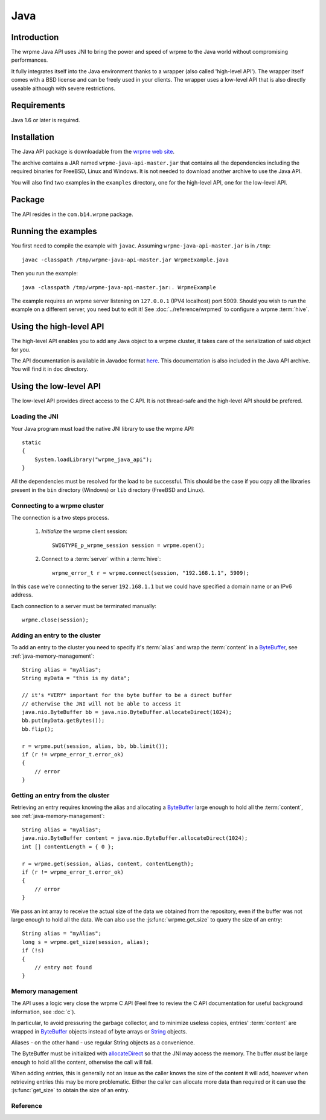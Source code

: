 
Java
===================


.. highlight:: java

Introduction
--------------

The wrpme Java API uses JNI to bring the power and speed of wrpme to the Java world without compromising performances.

It fully integrates itself into the Java environment thanks to a wrapper (also called 'high-level API'). The wrapper itself comes with a BSD license and can be freely used in your clients. The wrapper uses a low-level API that is also directly useable although with severe restrictions.

Requirements
------------------------

Java 1.6 or later is required.

Installation
---------------

The Java API package is downloadable from the `wrpme web site <http://www.wrpme.com/downloads.html>`_.

The archive contains a JAR named ``wrpme-java-api-master.jar`` that contains all the dependencies including the required binaries for FreeBSD, Linux and Windows. It is not needed to download another archive to use the Java API.

You will also find two examples in the ``examples`` directory, one for the high-level API, one for the low-level API.

Package
-------------------

The API resides in the ``com.b14.wrpme`` package.

Running the examples
-----------------------

You first need to compile the example with ``javac``. Assuming ``wrpme-java-api-master.jar`` is in ``/tmp``::

    javac -classpath /tmp/wrpme-java-api-master.jar WrpmeExample.java

Then you run the example::

    java -classpath /tmp/wrpme-java-api-master.jar:. WrpmeExample

The example requires an wrpme server listening on ``127.0.0.1`` (IPV4 localhost) port 5909. Should you wish to run the example on a different server, you need but to edit it! See :doc:`../reference/wrpmed` to configure a wrpme :term:`hive`.

Using the high-level API
------------------------------

The high-level API enables you to add any Java object to a wrpme cluster, it takes care of the serialization of said object for you.

The API documentation is available in Javadoc format `here <http://doc.wrpme.com/javaapi>`_. This documentation is also included in the Java API archive. You will find it in ``doc`` directory.

Using the low-level API
----------------------------

The low-level API provides direct access to the C API. It is not thread-safe and the high-level API should be prefered.

Loading the JNI
^^^^^^^^^^^^^^^^^^

Your Java program must load the native JNI library to use the wrpme API: ::

    static
    {
        System.loadLibrary("wrpme_java_api");
    }

All the dependencies must be resolved for the load to be successful. This should be the case if you copy all the libraries present in the ``bin`` directory (Windows) or ``lib`` directory (FreeBSD and Linux).

Connecting to a wrpme cluster
^^^^^^^^^^^^^^^^^^^^^^^^^^^^^^

The connection is a two steps process.

    #. *Initialize* the wrpme client session: ::

        SWIGTYPE_p_wrpme_session session = wrpme.open();

    #. Connect to a :term:`server` within a :term:`hive`: ::

        wrpme_error_t r = wrpme.connect(session, "192.168.1.1", 5909);

In this case we're connecting to the server ``192.168.1.1`` but we could have specified a domain name or an IPv6 address.

Each connection to a server must be terminated manually: ::

    wrpme.close(session);

Adding an entry to the cluster
^^^^^^^^^^^^^^^^^^^^^^^^^^^^^^^^^^^^^^^^^^

To add an entry to the cluster you need to specify it's :term:`alias` and wrap the :term:`content` in a `ByteBuffer <http://download.oracle.com/javase/1.4.2/docs/api/java/nio/ByteBuffer.html>`_, see :ref:`java-memory-management`: ::

            String alias = "myAlias";
            String myData = "this is my data";

            // it's *VERY* important for the byte buffer to be a direct buffer
            // otherwise the JNI will not be able to access it
            java.nio.ByteBuffer bb = java.nio.ByteBuffer.allocateDirect(1024);
            bb.put(myData.getBytes());
            bb.flip();

            r = wrpme.put(session, alias, bb, bb.limit());
            if (r != wrpme_error_t.error_ok)
            {
                // error
            }

Getting an entry from the cluster
^^^^^^^^^^^^^^^^^^^^^^^^^^^^^^^^^^^^^^^^^^

Retrieving an entry requires knowing the alias and allocating a `ByteBuffer <http://download.oracle.com/javase/1.4.2/docs/api/java/nio/ByteBuffer.html>`_ large enough to hold all the :term:`content`, see :ref:`java-memory-management`: ::

    String alias = "myAlias";
    java.nio.ByteBuffer content = java.nio.ByteBuffer.allocateDirect(1024);
    int [] contentLength = { 0 };

    r = wrpme.get(session, alias, content, contentLength);
    if (r != wrpme_error_t.error_ok)
    {
        // error
    }

We pass an int array to receive the actual size of the data we obtained from the repository, even if the buffer was not large enough to hold all the data. We can also use the :js:func:`wrpme.get_size` to query the size of an entry: ::

    String alias = "myAlias";
    long s = wrpme.get_size(session, alias);
    if (!s)
    {
        // entry not found
    }

.. _java-memory-management:

Memory management
^^^^^^^^^^^^^^^^^^

The API uses a logic very close the wrpme C API (Feel free to review the C API documentation for useful background information, see :doc:`c`).

In particular, to avoid pressuring the garbage collector, and to minimize useless copies, entries' :term:`content` are wrapped in `ByteBuffer <http://download.oracle.com/javase/1.4.2/docs/api/java/nio/ByteBuffer.html>`_ objects instead of byte arrays or `String <http://download.oracle.com/javase/1.4.2/docs/api/java/lang/String.html>`_ objects.

Aliases - on the other hand - use regular String objects as a convenience.

The ByteBuffer must be initialized with `allocateDirect <http://download.oracle.com/javase/1.4.2/docs/api/java/nio/ByteBuffer.html#allocateDirect%28int%29>`_ so that the JNI may access the memory. The buffer *must* be large enough to hold all the content, otherwise the call will fail.

When adding entries, this is generally not an issue as the caller knows the size of the content it will add, however when retrieving entries this may be more problematic. Either the caller can allocate more data than required or it can use the :js:func:`get_size` to obtain the size of an entry.


Reference
^^^^^^^^^^^^^^^^^^

.. js:class:: SWIGTYPE_p_wrpme_session()

    An opaque structure that wraps the session handle.

.. js:class:: wrpme_error_t()

    A wrapper for the error code used by most wrpme methods to indicate success status.

.. js:class:: wrpme()

    A fully-featured low level class to add, update, get and delete entries from a wrpme :term:`cluster`

.. js:function:: static SWIGTYPE_p_wrpme_session wrpme.open()

    Creates a client instance for the TCP network protocol.

    :return: A valid handle when successful, 0 in case of failure. The handle must be closed with :js:func:`close`.

.. js:function:: static wrpme_error_t wrpme.close(SWIGTYPE_p_wrpme_session handle)

    Terminates all connections and releases all client-side allocated resources.

    :param handle: An initialized handle (see :js:func:`wrpme.open`)

    :return: An error code of type :cpp:class:`wrpme_error_t`

.. js:function:: static wrpme_error_t wrpme.connect(SWIGTYPE_p_wrpme_session handle, String host, int port)

    Binds the client instance to a wrpme :term:`server` and connects to it.

    :param handle: An initialized handle (see :js:func:`wrpme.open`)
    :param host: A string representing the IP address or the name of the server to which to connect
    :param port: The port number used by the server. The default wrpme port is 5909.

    :return: An error code of type :cpp:class:`wrpme_error_t`

.. js:function:: wrpme_error_t wrpme.put(SWIGTYPE_p_wrpme_session handle, String alias, java.nio.ByteBuffer content, long content_length)

    Adds an :term:`entry` to the wrpme server. If the entry already exists the function will fail and will return ``wrpme_e_alias_already_exists``.

    The handle must be initialized (see :js:func:`wrpme.open`) and the connection established (see :js:func:`wrpme.connect`).

    :param handle: An initialized handle (see :js:func:`wrpme.open`)
    :param alias: A string representing the entry's alias to create.
    :param content: A `ByteBuffer <http://download.oracle.com/javase/1.4.2/docs/api/java/nio/ByteBuffer.html>`_ holding the entry's content to be added to the server.
    :param content_length: The length of the entry's content, in bytes.

    :return: An error code of type :cpp:class:`wrpme_error_t`

.. js:function:: static wrpme_error_t wrpme.update(SWIGTYPE_p_wrpme_session handle, String alias, java.nio.ByteBuffer content, long content_length)

    Updates an :term:`entry` of the wrpme server. If the entry already exists, the content will be update. If the entry does not exist, it will be created.

    The handle must be initialized (see :js:func:`wrpme.open`) and the connection established (see :js:func:`wrpme.connect`).

    :param handle: An initialized handle (see :js:func:`wrpme.open`)
    :param alias: A string representing the entry's alias to update.
    :param content: A `ByteBuffer <http://download.oracle.com/javase/1.4.2/docs/api/java/nio/ByteBuffer.html>`_ holding the entry's content to be added to the server.
    :param content_length: The length of the entry's content, in bytes.

    :return: An error code of type :cpp:class:`wrpme_error_t`

.. js:function:: static long wrpme.get_size(SWIGTYPE_p_wrpme_session handle, String alias)

    Obtains the size of an entry's :term:`content`.

    :param handle: An initialized handle (see :js:func:`wrpme.open`)
    :param alias: The :term:`alias` for which the size is queried
    :return: The size of the content, in bytes. 0 if the entry does not exist.

.. js:function:: static wrpme_error_t wrpme.get(SWIGTYPE_p_wrpme_session handle, String alias, java.nio.ByteBuffer content, int[] actual_length)

    Retrieves an :term:`entry`'s content from the wrpme server. The caller is responsible for allocating provided `ByteBuffer <http://download.oracle.com/javase/1.4.2/docs/api/java/nio/ByteBuffer.html>`_. The allocation *must* be done with `allocateDirect <http://download.oracle.com/javase/1.4.2/docs/api/java/nio/ByteBuffer.html#allocateDirect%28int%29>`_.

    If the entry does not exist, the function will fail and return ``wrpme_e_alias_not_found``.

    If the buffer is not large enough to hold the data, the function will fail and return ``wrpme_e_buffer_too_small``. The actual_length parameter will nevertheless be updated so that the caller may resize its buffer and try again.

    The handle must be initialized (see :js:func:`wrpme.open`) and the connection established (see :js:func:`wrpme.connect`).

    :param handle: An initialized handle (see :js:func:`wrpme.open`)
    :param alias: A string representing the entry's alias to obtain.
    :param content: A `ByteBuffer <http://download.oracle.com/javase/1.4.2/docs/api/java/nio/ByteBuffer.html>`_ large enough to receive the content.
    :param actual_length: An array of int of at least size one. The first entry of the array will be updated with the size of the content, if the entry exists.

    :return: An error code of type :cpp:class:`wrpme_error_t`

.. js:function:: static wrpme_error_t wrpme.delete(SWIGTYPE_p_wrpme_session handle, String alias)

    Removes an :term:`entry` from the wrpme server. If the entry does not exist, the function will fail and return ``wrpme_e_alias_not_found``.

    The handle must be initialized (see :js:func:`open`) and the connection established (see :js:func:`wrpme.connect`).

    :param handle: An initialized handle (see :js:func:`open`)
    :param alias: A string representing the entry's alias to delete.

    :return: An error code of type :c:type:`wrpme_error_t`





